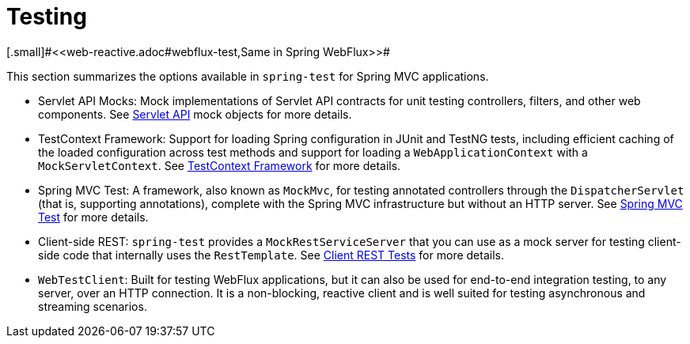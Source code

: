 [[testing]]
= Testing
[.small]#<<web-reactive.adoc#webflux-test,Same in Spring WebFlux>>#

This section summarizes the options available in `spring-test` for Spring MVC applications.

* Servlet API Mocks: Mock implementations of Servlet API contracts for unit testing controllers, filters, and
other web components. See <<testing.adoc#mock-objects-servlet,Servlet API>> mock objects
for more details.

* TestContext Framework: Support for loading Spring configuration in JUnit and TestNG tests, including efficient
caching of the loaded configuration across test methods and support for loading a
`WebApplicationContext` with a `MockServletContext`.
See <<testing.adoc#testcontext-framework,TestContext Framework>> for more details.

* Spring MVC Test: A framework, also known as `MockMvc`, for testing annotated controllers through the
`DispatcherServlet` (that is, supporting annotations), complete with the Spring MVC
infrastructure but without an HTTP server. See
<<testing.adoc#spring-mvc-test-framework,Spring MVC Test>> for more details.

* Client-side REST: `spring-test` provides a `MockRestServiceServer` that you can use as a mock server for
testing client-side code that internally uses the `RestTemplate`.
See <<testing.adoc#spring-mvc-test-client,Client REST Tests>> for more details.

* `WebTestClient`: Built for testing WebFlux applications, but it can also be used for
end-to-end integration testing, to any server, over an HTTP connection. It is a
non-blocking, reactive client and is well suited for testing asynchronous and streaming
scenarios.
